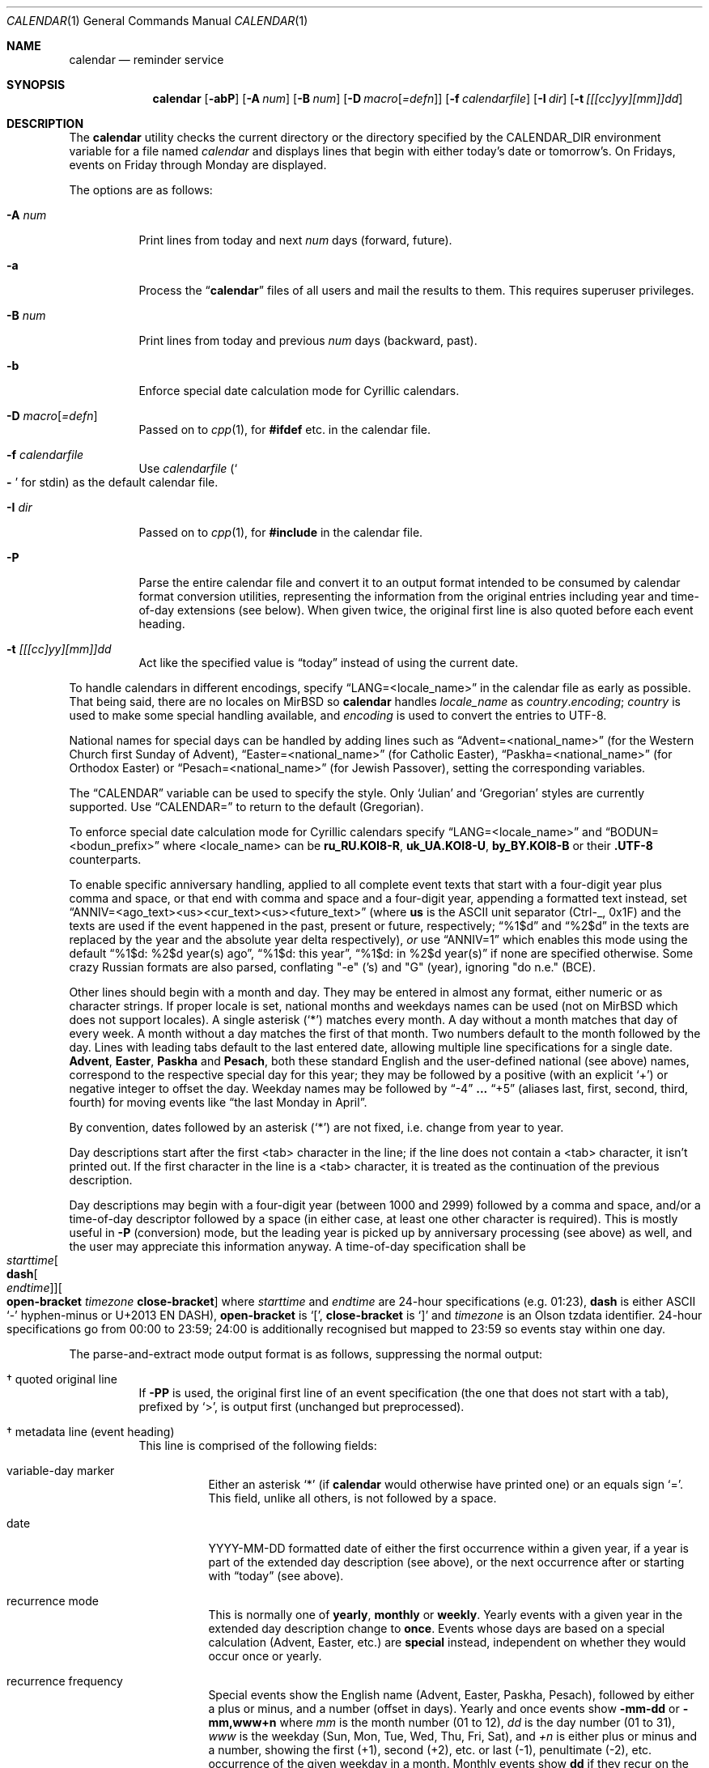 .\"	$MirOS: src/usr.bin/calendar/calendar.1,v 1.20 2023/08/03 22:15:34 tg Exp $
.\"	$OpenBSD: calendar.1,v 1.29 2005/03/22 10:57:27 xsa Exp $
.\"
.\" Copyright (c) 1989, 1990, 1993
.\"     The Regents of the University of California.  All rights reserved.
.\" Copyright © 2019, 2021, 2023
.\"	mirabilos <m@mirbsd.org>
.\"
.\" Redistribution and use in source and binary forms, with or without
.\" modification, are permitted provided that the following conditions
.\" are met:
.\" 1. Redistributions of source code must retain the above copyright
.\"    notice, this list of conditions and the following disclaimer.
.\" 2. Redistributions in binary form must reproduce the above copyright
.\"    notice, this list of conditions and the following disclaimer in the
.\"    documentation and/or other materials provided with the distribution.
.\" 3. Neither the name of the University nor the names of its contributors
.\"    may be used to endorse or promote products derived from this software
.\"    without specific prior written permission.
.\"
.\" THIS SOFTWARE IS PROVIDED BY THE REGENTS AND CONTRIBUTORS ``AS IS'' AND
.\" ANY EXPRESS OR IMPLIED WARRANTIES, INCLUDING, BUT NOT LIMITED TO, THE
.\" IMPLIED WARRANTIES OF MERCHANTABILITY AND FITNESS FOR A PARTICULAR PURPOSE
.\" ARE DISCLAIMED.  IN NO EVENT SHALL THE REGENTS OR CONTRIBUTORS BE LIABLE
.\" FOR ANY DIRECT, INDIRECT, INCIDENTAL, SPECIAL, EXEMPLARY, OR CONSEQUENTIAL
.\" DAMAGES (INCLUDING, BUT NOT LIMITED TO, PROCUREMENT OF SUBSTITUTE GOODS
.\" OR SERVICES; LOSS OF USE, DATA, OR PROFITS; OR BUSINESS INTERRUPTION)
.\" HOWEVER CAUSED AND ON ANY THEORY OF LIABILITY, WHETHER IN CONTRACT, STRICT
.\" LIABILITY, OR TORT (INCLUDING NEGLIGENCE OR OTHERWISE) ARISING IN ANY WAY
.\" OUT OF THE USE OF THIS SOFTWARE, EVEN IF ADVISED OF THE POSSIBILITY OF
.\" SUCH DAMAGE.
.\"
.\"     @(#)calendar.1  8.1 (Berkeley) 6/29/93
.\"
.\"-
.\" Glue GNU groff (BSD and GNU mdoc both) to AT&T nroff (UCB mdoc).
.\" * ` generates ‘ in gnroff, so use \`
.\" * ' generates ’ in gnroff, \' generates ´, so use \*(aq
.\" * - generates ‐ in gnroff, \- generates −, so .tr it to -
.\"   thus use - for hyphens and \- for minus signs and option dashes
.\" * ~ is size-reduced and placed atop in groff, so use \*(TI
.\" * ^ is size-reduced and placed atop in groff, so use \*(ha
.\" * \(en does not work in nroff, so use \*(en for a solo en dash
.\" *   and \*(EM for a correctly spaced em dash
.\" * <>| are problematic, so redefine and use \*(Lt\*(Gt\*(Ba
.\" Also make sure to use \& *before* a punctuation char that is to not
.\" be interpreted as punctuation, and especially with two-letter words
.\" but also (after) a period that does not end a sentence (“e.g.\&”).
.\"-
.\"
.\" Implement .Dd with the Mdocdate RCS keyword
.\"
.rn Dd xD
.de Dd
.ie \\$1$Mdocdate: \{\
.	xD \\$2 \\$3, \\$4
.\}
.el .xD \\$1 \\$2 \\$3
..
.\"
.\" .Dd must come before most everything, because when called
.\" with -mandoc it loads -mdoc via .so in .Dd (first macro).
.\"
.Dd $Mdocdate: August 3 2023 $
.\"
.\" Check which macro package we use, and do other -mdoc setup.
.\"
.ie \n(.g \{\
.	if \*[.T]ascii .tr \-\N'45'
.	if \*[.T]latin1 .tr \-\N'45'
.	if \*[.T]utf8 .tr \-\N'45'
.	if \*[.T]utf8 .tr \(la\*(Lt
.	if \*[.T]utf8 .tr \(ra\*(Gt
.	ds <= \(<=
.	ds >= \(>=
.	ds Rq \(rq
.	ds Lq \(lq
.	ds sL \(aq
.	ds sR \(aq
.	if \*[.T]utf8 .ds sL `
.	if \*[.T]ps .ds sL `
.	if \*[.T]utf8 .ds sR '
.	if \*[.T]ps .ds sR '
.	ds aq \(aq
.	ds TI \(ti
.	ds ha \(ha
.	ds en \(en
.	ie d volume-ds-1 .ds tT gnu
.	el .ie d doc-volume-ds-1 .ds tT gnp
.	el .ds tT bsd
.\}
.el \{\
.	ds aq '
.	ds TI ~
.	ds ha ^
.	ds en \(em
.	ds tT ucb
.\}
.ie n \{\
.	ds EM \ \(em\ \&
.\}
.el \{\
.	ds EM \f(TR\^\(em\^\fP
.\}
.\"
.\" Add UCB mdoc compatibility to GNU mdoc
.\" Implement .Mx (MirBSD)
.\"
.ie "\*(tT"gnu" \{\
.	ds sP \s0
.	ds tN \*[Tn-font-size]
.	eo
.	de Mx
.	nr curr-font \n[.f]
.	nr curr-size \n[.ps]
.	ds str-Mx \f[\n[curr-font]]\s[\n[curr-size]u]
.	ds str-Mx1 \*(tN\%MirBSD\*[str-Mx]
.	if !\n[arg-limit] \
.	if \n[.$] \{\
.	ds macro-name Mx
.	parse-args \$@
.	\}
.	if (\n[arg-limit] > \n[arg-ptr]) \{\
.	nr arg-ptr +1
.	ie (\n[type\n[arg-ptr]] == 2) \
.	as str-Mx1 \~\*[arg\n[arg-ptr]]
.	el \
.	nr arg-ptr -1
.	\}
.	ds arg\n[arg-ptr] "\*[str-Mx1]
.	nr type\n[arg-ptr] 2
.	ds space\n[arg-ptr] "\*[space]
.	nr num-args (\n[arg-limit] - \n[arg-ptr])
.	nr arg-limit \n[arg-ptr]
.	if \n[num-args] \
.	parse-space-vector
.	print-recursive
..
.	ec
.\}
.el .ie "\*(tT"gnp" \{\
.	ds sP \s0
.	ie t .ds tN \s[(\n[.ps]u-1z)]
.	el .ds tN
.	eo
.	de Mx
.	nr doc-curr-font \n[.f]
.	nr doc-curr-size \n[.ps]
.	ds doc-str-Mx \f[\n[doc-curr-font]]\s[\n[doc-curr-size]u]
.	ds doc-str-Mx1 \*(tN\%MirBSD\*[doc-str-Mx]
.	if !\n[doc-arg-limit] \
.	if \n[.$] \{\
.	ds doc-macro-name Mx
.	doc-parse-args \$@
.	\}
.	if (\n[doc-arg-limit] > \n[doc-arg-ptr]) \{\
.	nr doc-arg-ptr +1
.	ie (\n[doc-type\n[doc-arg-ptr]] == 2) \
.	as doc-str-Mx1 \~\*[doc-arg\n[doc-arg-ptr]]
.	el \
.	nr doc-arg-ptr -1
.	\}
.	ds doc-arg\n[doc-arg-ptr] "\*[doc-str-Mx1]
.	nr doc-type\n[doc-arg-ptr] 2
.	ds doc-space\n[doc-arg-ptr] "\*[doc-space]
.	nr doc-num-args (\n[doc-arg-limit] - \n[doc-arg-ptr])
.	nr doc-arg-limit \n[doc-arg-ptr]
.	if \n[doc-num-args] \
.	doc-parse-space-vector
.	doc-print-recursive
..
.	ec
.\}
.el \{\
.	de Mx
.	nr cF \\n(.f
.	nr cZ \\n(.s
.	ds aa \&\f\\n(cF\s\\n(cZ
.	if \\n(aC==0 \{\
.		ie \\n(.$==0 \&MirBSD\\*(aa
.		el .aV \\$1 \\$2 \\$3 \\$4 \\$5 \\$6 \\$7 \\$8 \\$9
.	\}
.	if \\n(aC>\\n(aP \{\
.		nr aP \\n(aP+1
.		ie \\n(C\\n(aP==2 \{\
.			as b1 \&MirBSD\ #\&\\*(A\\n(aP\\*(aa
.			ie \\n(aC>\\n(aP \{\
.				nr aP \\n(aP+1
.				nR
.			\}
.			el .aZ
.		\}
.		el \{\
.			as b1 \&MirBSD\\*(aa
.			nR
.		\}
.	\}
..
.\}
.\"-
.Dt CALENDAR 1
.Os
.Sh NAME
.Nm calendar
.Nd reminder service
.Sh SYNOPSIS
.Bk -words
.Nm calendar
.Op Fl abP
.Op Fl A Ar num
.Op Fl B Ar num
.Op Fl D Ar macro Ns Op Ar =defn
.Op Fl f Ar calendarfile
.Op Fl I Ar dir
.Op Fl t Ar [[[cc]yy][mm]]dd
.Ek
.Sh DESCRIPTION
The
.Nm
utility checks the current directory or the directory specified by the
.Ev CALENDAR_DIR
environment variable for a file named
.Pa calendar
and displays lines that begin with either today's date
or tomorrow's.
On Fridays, events on Friday through Monday are displayed.
.Pp
The options are as follows:
.Bl -tag -width Ds
.It Fl A Ar num
Print lines from today and next
.Ar num
days (forward, future).
.It Fl a
Process the
.Dq Li calendar
files of all users and mail the results
to them.
This requires superuser privileges.
.It Fl B Ar num
Print lines from today and previous
.Ar num
days (backward, past).
.It Fl b
Enforce special date calculation mode for Cyrillic calendars.
.It Fl D Ar macro Ns Op Ar =defn
Passed on to
.Xr cpp 1 ,
for
.Li #ifdef
etc.\& in the calendar file.
.It Fl f Ar calendarfile
Use
.Ar calendarfile
.Pq So Li \-\& Sc for stdin
as the default calendar file.
.It Fl I Ar dir
Passed on to
.Xr cpp 1 ,
for
.Li #include
in the calendar file.
.It Fl P
Parse the entire calendar file and convert it to an output format
intended to be consumed by calendar format conversion utilities,
representing the information from the original entries including
year and time-of-day extensions (see below).
When given twice, the original first line is also quoted before
each event heading.
.It Fl t Ar [[[cc]yy][mm]]dd
Act like the specified value is
.Dq today
instead of using the current date.
.El
.Pp
To handle calendars in different encodings, specify
.Dq LANG=<locale_name>
in the calendar file as early as possible.
That being said, there are no locales on
.Mx
so
.Nm
handles
.Ar locale_name
as
.Ar country Ns Li . Ns Ar encoding ;
.Ar country
is used to make some special handling available, and
.Ar encoding
is used to convert the entries to UTF-8.
.Pp
National names for special days can be handled by adding lines such as
.Dq Advent=<national_name>
(for the Western Church first Sunday of Advent),
.Dq Easter=<national_name>
(for Catholic Easter),
.Dq Paskha=<national_name>
(for Orthodox Easter) or
.Dq Pesach=<national_name>
(for Jewish Passover),
setting the corresponding variables.
.Pp
The
.Dq CALENDAR
variable can be used to specify the style.
Only
.Sq Julian
and
.Sq Gregorian
styles are currently supported.
Use
.Dq CALENDAR=
to return to the default (Gregorian).
.Pp
To enforce special date calculation mode for Cyrillic calendars
specify
.Dq LANG=<locale_name>
and
.Dq BODUN=<bodun_prefix>
where <locale_name> can be
.Li ru_RU.KOI8\-R ,
.Li uk_UA.KOI8\-U ,
.Li by_BY.KOI8\-B
or their
.Li .UTF\-8
counterparts.
.Pp
To enable specific anniversary handling, applied to all complete
event texts that start with a four-digit year plus comma and space,
or that end with comma and space and a four-digit year,
appending a formatted text instead, set
.Dq ANNIV=<ago_text><us><cur_text><us><future_text>
(where
.Ic us
is the ASCII unit separator (Ctrl-_, 0x1F) and the texts are used
if the event happened in the past, present or future, respectively;
.Dq "%1$d"
and
.Dq "%2$d"
in the texts are replaced by the year and the absolute year delta
respectively),
.Em or
use
.Dq ANNIV=1
which enables this mode using the default
.Dq "%1$d: %2$d year(s) ago",
.Dq "%1$d: this year" ,
.Dq "%1$d: in %2$d year(s)"
if none are specified otherwise.
Some crazy Russian formats are also parsed,
conflating "\-e" ('s) and "G" (year), ignoring "do n.e." (BCE).
.Pp
Other lines should begin with a month and day.
They may be entered in almost any format, either numeric or as character
strings.
If proper locale is set, national months and weekdays
names can be used (not on
.Mx
which does not support locales).
A single asterisk
.Pq Sq *\&
matches every month.
A day without a month matches that day of every week.
A month without a day matches the first of that month.
Two numbers default to the month followed by the day.
Lines with leading tabs default to the last entered date, allowing
multiple line specifications for a single date.
.Ic Advent ,
.Ic Easter ,
.Ic Paskha
and
.Ic Pesach ,
both these standard English and the user-defined national (see above) names,
correspond to the respective special day for this year; they may be followed
by a positive (with an explicit
.Ql +\& )
or negative integer to offset the day.
Weekday names may be followed by
.Dq \-4
.Li ...\&
.Dq +5
(aliases last, first, second, third, fourth) for moving events like
.Dq the last Monday in April .
.Pp
By convention, dates followed by an asterisk
.Pq Sq *\&
are not fixed, i.e.\& change from year to year.
.Pp
Day descriptions start after the first <tab> character in the line;
if the line does not contain a <tab> character, it isn't printed out.
If the first character in the line is a <tab> character, it is treated as
the continuation of the previous description.
.Pp
Day descriptions may begin with a four-digit year (between 1000 and 2999)
followed by a comma and space, and/or a time-of-day descriptor followed
by a space (in either case, at least one other character is required).
This is mostly useful in
.Fl P
.Pq conversion
mode, but the leading year is picked up by anniversary processing
.Pq see above
as well, and the user may appreciate this information anyway.
A time-of-day specification shall be
.Xo
.Ar starttime Ns Oo Ic dash Ns Oo
.Ar endtime Oc Oc Ns Oo Ic open-bracket
.Ar timezone Ic close-bracket Oc
.Xc
where
.Ar starttime
and
.Ar endtime
are 24-hour specifications (e.g.\& 01:23),
.Ic dash
is either ASCII
.Ql \-\&
hyphen-minus or U+2013 EN DASH),
.Ic open-bracket No is Ql [\& ,
.Ic close-bracket No is Ql ]\&
and
.Ar timezone
is an Olson tzdata identifier.
24-hour specifications go from 00:00 to 23:59; 24:00 is additionally
recognised but mapped to 23:59 so events stay within one day.
.Pp
The parse-and-extract mode output format is as follows,
suppressing the normal output:
.Bl -tag -width Ds
.It \(dg quoted original line
If
.Fl PP
is used, the original first line of an event specification (the one
that does not start with a tab), prefixed by
.Ql \*(Gt ,
is output first (unchanged but preprocessed).
.It \(dg metadata line (event heading)
This line is comprised of the following fields:
.Bl -tag -width Ds
.It variable-day marker
Either an asterisk
.Ql *\&
(if
.Nm
would otherwise have printed one) or an equals sign
.Ql =\& .
This field, unlike all others, is not followed by a space.
.It date
YYYY\-MM\-DD formatted date of either the first occurrence within
a given year, if a year is part of the extended day description
.Pq see above ,
or the next occurrence after or starting with
.Dq today
.Pq see above .
.It recurrence mode
This is normally one of
.Ic yearly ,
.Ic monthly
or
.Ic weekly .
Yearly events with a given year in the extended day description change to
.Ic once .
Events whose days are based on a special calculation (Advent, Easter, etc.) are
.Ic special
instead, independent on whether they would occur once or yearly.
.It recurrence frequency
Special events show the English name (Advent, Easter, Paskha, Pesach),
followed by either a plus or minus, and a number (offset in days).
Yearly and once events show
.Ic \-mm\-dd
or
.Ic \-mm,www+n
where
.Ar mm
is the month number (01 to 12),
.Ar dd
is the day number (01 to 31),
.Ar www
is the weekday (Sun, Mon, Tue, Wed, Thu, Fri, Sat), and
.Ar +n
is either plus or minus and a number, showing the first (+1),
second (+2), etc.\& or last (\-1), penultimate (\-2), etc.\&
occurrence of the given weekday in a month.
Monthly events show
.Ic dd
if they recur on the same day-of-month number, and
.Ar www+n
if they recur on one given weekday each month.
Weekly events show
.Ic www .
.It year
Either an asterisk
.Pq Ql *\&
or a four-digit year number.
.It start and end times and timezone
This is either one field, literally
.Ic whole-day ,
or two fields, optionally followed by a third.
The first field is a time as
.Ic hh:mm ;
the second field either an
.Dq at
.Ql @\&
.Pq denoting no end time was given
or a time as
.Ic hh:mm .
The third field
.Pq if present
is a timezone name
.Pq see above .
.El
.It \(dg description
One or more lines prefixed by a tab character.
Together, they comprise the day description with the extended part removed.
Line breaks are the same as in the calendar file.
.El
.Pp
.Pa https://github.com/mirabilos/ev\-useful/tree/master/cal2ics
is a sample postprocessor converting this format to iCalendar (*.ics) format.
.Pp
The calendar file is preprocessed by
.Xr cpp 1 ,
allowing the inclusion of shared files such as company holidays or
meetings.
If the shared file is not referenced by a full pathname,
.Xr cpp 1
searches in the current (or home) directory first, and then in the
directory
.Pa /usr/share/calendar .
Empty lines and C comments
.Pq Li /* ...\& */
are ignored.
.Pp
Some possible calendar entries
(a \fB\et\fR sequence denotes a <tab> character):
.Bd -unfilled -offset indent
LANG=C
Easter=Ostern

#include <calendar.usholiday>
#include <calendar.birthday>

6/15\fB\et\fRJune 15 (if ambiguous, will default to month/day).
Jun.\& 15\fB\et\fRJune 15.
15 June\fB\et\fRJune 15.
Thursday\fB\et\fREvery Thursday.
June\fB\et\fREvery June 1st.
15 *\fB\et\fR15th of every month.

May Sun+2\fB\et\fRsecond Sunday in May (Muttertag)
04/SunLast\fB\et\fRlast Sunday in April,
\fB\et\fRsummer time in Europe
Easter\fB\et\fREaster
Ostern\-2\fB\et\fRGood Friday (2 days before Easter)
Paskha\fB\et\fROrthodox Easter
Advent+21\fB\et\fR4th Sunday of Advent
.Ed
.Sh FILES
.Bl -tag -width ~/.etc/calendar/calendar -compact
.It Pa calendar
File in current directory.
.It Pa ~/.etc/calendar
Directory in the user's home directory (which
.Nm
changes into, if it exists).
.It Pa ~/.etc/calendar/calendar
File to use if no
.Pa calendar
file exists in the current directory.
.It Pa ~/.etc/calendar/nomail
.Nm
will not mail if this file exists.
.It Pa calendar.all
International and national calendar files.
.It Pa calendar.birthday
Births and deaths of famous (and not-so-famous) people.
.It Pa calendar.christian
Christian holidays (should be updated yearly by the local system administrator
so that roving holidays are set correctly for the current year).
.It Pa calendar.computer
Computer people's days of special significance.
.It Pa calendar.croatian
Croatian calendar.
.It Pa calendar.fictional
Fantasy and fiction dates (mostly LOTR).
.It Pa calendar.french
French calendar.
.It Pa calendar.german
German calendar.
.It Pa calendar.history
Everything else, mostly U.S.\& historical events.
.It Pa calendar.holiday
Other holidays (including the not-well-known, obscure, and
.Em really
obscure).
.It Pa calendar.judaic
Jewish holidays (should be updated yearly by the local system administrator
so that roving holidays are set correctly for the current year).
.It Pa calendar.music
Musical events, births, and deaths (strongly oriented toward rock'n'roll).
.It Pa calendar.openbsd
.Ox
and
.Mx Ns -related
events.
.It Pa calendar.pagan
Pagan holidays, celebrations and festivals.
.It Pa calendar.russian
Russian calendar.
.It Pa calendar.usholiday
U.S.A.\& holidays.
.It Pa calendar.world
World wide calendar.
.El
.Sh SEE ALSO
.Xr at 1 ,
.Xr cal 1 ,
.Xr cpp 1 ,
.Xr mail 1 ,
.Xr cron 8
.Pp
The
.Pa evolvis.org
.Dq Li useful\-scripts
repository.
.Sh STANDARDS
The
.Nm
program previously selected lines which had the correct date anywhere
in the line.
This is no longer true: the date is only recognised when it occurs
at the beginning of a line.
.Sh HISTORY
A
.Nm
command appeared in
.At v7 .
.Pp
Since
.Mx 10 ,
if the
.Dv UNICODE
variable is set during compilation,
.Xr iconv 3
is used to convert any input to UTF-8 output.
.Pp
.Dv ANNIV
and
.Ic Advent
handling appeared in
.Mx 11 .
Other implementations silently ignore the field assignment,
so
.Dv ANNIV
is backwards-compatible.
.Sh BUGS
.Nm
doesn't handle all Jewish holidays or moon phases.
.Pp
The lunar calendar is recognised but not implemented.
